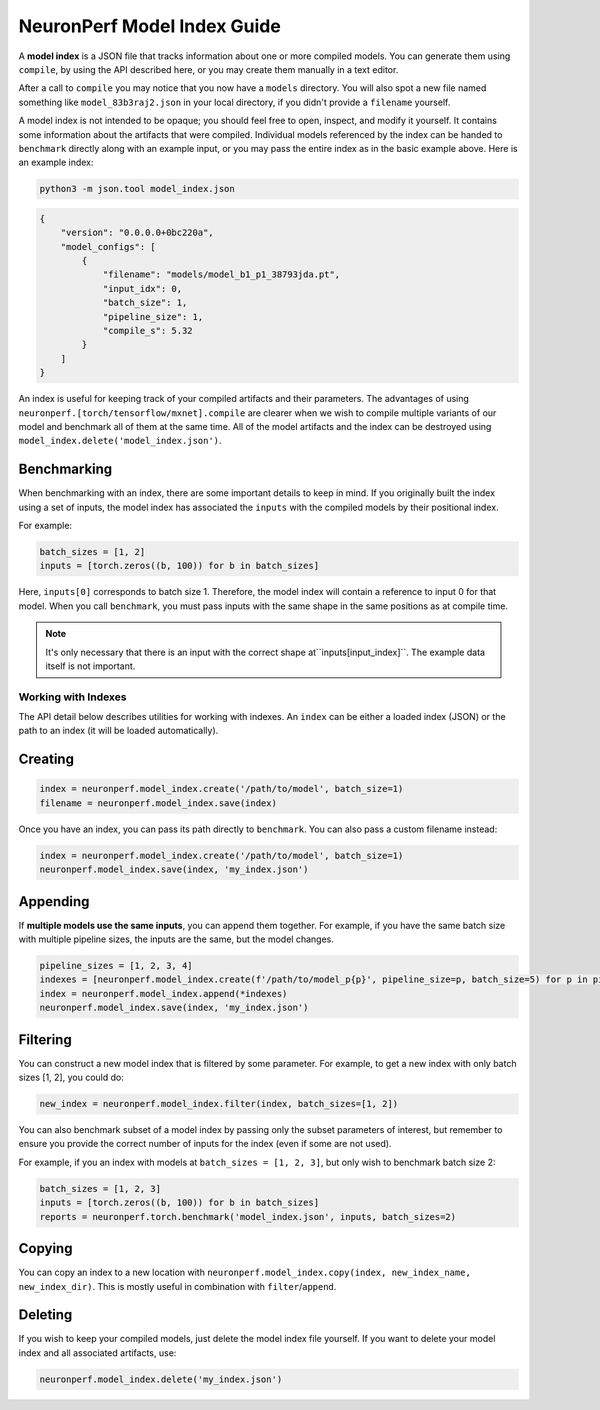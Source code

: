 .. _neuronperf_model_index_guide:

============================
NeuronPerf Model Index Guide
============================

A **model index** is a JSON file that tracks information about one or more compiled models. You can generate them using ``compile``, by using the API described here, or you may create them manually in a text editor.

After a call to ``compile`` you may notice that you now have a ``models`` directory. You will also spot a new file named something like ``model_83b3raj2.json`` in your local directory, if you didn't provide a ``filename`` yourself.

A model index is not intended to be opaque; you should feel free to open, inspect, and modify it yourself. It contains some information about the artifacts that were compiled. Individual models referenced by the index can be handed to ``benchmark`` directly along with an example input, or you may pass the entire index as in the basic example above. Here is an example index:

.. code:: bash

   python3 -m json.tool model_index.json

.. code:: json

   {
       "version": "0.0.0.0+0bc220a",
       "model_configs": [
           {
               "filename": "models/model_b1_p1_38793jda.pt",
               "input_idx": 0,
               "batch_size": 1,
               "pipeline_size": 1,
               "compile_s": 5.32
           }
       ]
   }

An index is useful for keeping track of your compiled artifacts and their parameters. The advantages of using ``neuronperf.[torch/tensorflow/mxnet].compile`` are clearer when we wish to compile multiple variants of our model and benchmark all of them at the same time. All of the model artifacts and the index can be destroyed using ``model_index.delete('model_index.json')``.

Benchmarking
============

When benchmarking with an index, there are some important details to keep in mind. If you originally built the index using a set of inputs, the model index has associated the ``inputs`` with the compiled models by their positional index.

For example:

.. code:: python

   batch_sizes = [1, 2]
   inputs = [torch.zeros((b, 100)) for b in batch_sizes]

Here, ``inputs[0]`` corresponds to batch size 1. Therefore, the model index will contain a reference to input 0 for that model. When you call ``benchmark``, you must pass inputs with the same shape in the same positions as at compile time.

.. note::

   It's only necessary that there is an input with the correct shape at``inputs[input_index]``. The example data itself is not important.


Working with Indexes
--------------------

The API detail below describes utilities for working with indexes. An ``index`` can be either a loaded index (JSON) or the path to an index (it will be loaded automatically).

Creating
========

.. code:: python

   index = neuronperf.model_index.create('/path/to/model', batch_size=1)
   filename = neuronperf.model_index.save(index)

Once you have an index, you can pass its path directly to ``benchmark``. You can also pass a custom filename instead:

.. code:: python

   index = neuronperf.model_index.create('/path/to/model', batch_size=1)
   neuronperf.model_index.save(index, 'my_index.json')

Appending
=========

If **multiple models use the same inputs**, you can append them together. For example, if you have the same batch size with multiple pipeline sizes, the inputs are the same, but the model changes.

.. code:: python

   pipeline_sizes = [1, 2, 3, 4]
   indexes = [neuronperf.model_index.create(f'/path/to/model_p{p}', pipeline_size=p, batch_size=5) for p in pipeline_sizes]
   index = neuronperf.model_index.append(*indexes)
   neuronperf.model_index.save(index, 'my_index.json')

Filtering
=========

You can construct a new model index that is filtered by some parameter. For example, to get a new index with only batch sizes [1, 2], you could do:

.. code:: python

   new_index = neuronperf.model_index.filter(index, batch_sizes=[1, 2])

You can also benchmark subset of a model index by passing only the subset parameters of interest, but remember to ensure you provide the correct number of inputs for the index (even if some are not used).

For example, if you an index with models at ``batch_sizes = [1, 2, 3]``, but only wish to benchmark batch size 2:

.. code:: python

   batch_sizes = [1, 2, 3]
   inputs = [torch.zeros((b, 100)) for b in batch_sizes]
   reports = neuronperf.torch.benchmark('model_index.json', inputs, batch_sizes=2)

Copying
=======

You can copy an index to a new location with ``neuronperf.model_index.copy(index, new_index_name, new_index_dir)``. This is mostly useful in combination with ``filter``/``append``.

Deleting
========

If you wish to keep your compiled models, just delete the model index file yourself. If you want to delete your model index and all associated artifacts, use:

.. code:: python

   neuronperf.model_index.delete('my_index.json')